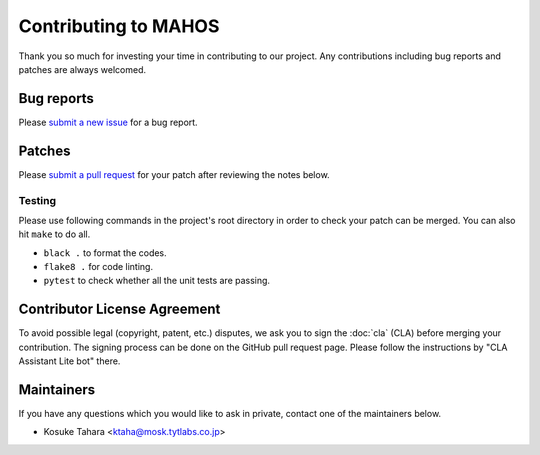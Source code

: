 Contributing to MAHOS
=====================

Thank you so much for investing your time in contributing to our project.
Any contributions including bug reports and patches are always welcomed.

Bug reports
-----------

Please `submit a new issue <https://github.com/ToyotaCRDL/mahos/issues>`_ for a bug report.

Patches
-------

Please `submit a pull request <https://github.com/ToyotaCRDL/mahos/pulls>`_ for your patch after reviewing the notes below.

Testing
^^^^^^^

Please use following commands in the project's root directory in order to check your patch can be merged.
You can also hit ``make`` to do all.

- ``black .`` to format the codes.
- ``flake8 .`` for code linting.
- ``pytest`` to check whether all the unit tests are passing.

Contributor License Agreement
-----------------------------

To avoid possible legal (copyright, patent, etc.) disputes, we ask you to sign
the :doc:`cla` (CLA) before merging your contribution.
The signing process can be done on the GitHub pull request page.
Please follow the instructions by "CLA Assistant Lite bot" there.

Maintainers
-----------

If you have any questions which you would like to ask in private,
contact one of the maintainers below.

- Kosuke Tahara <ktaha@mosk.tytlabs.co.jp>
